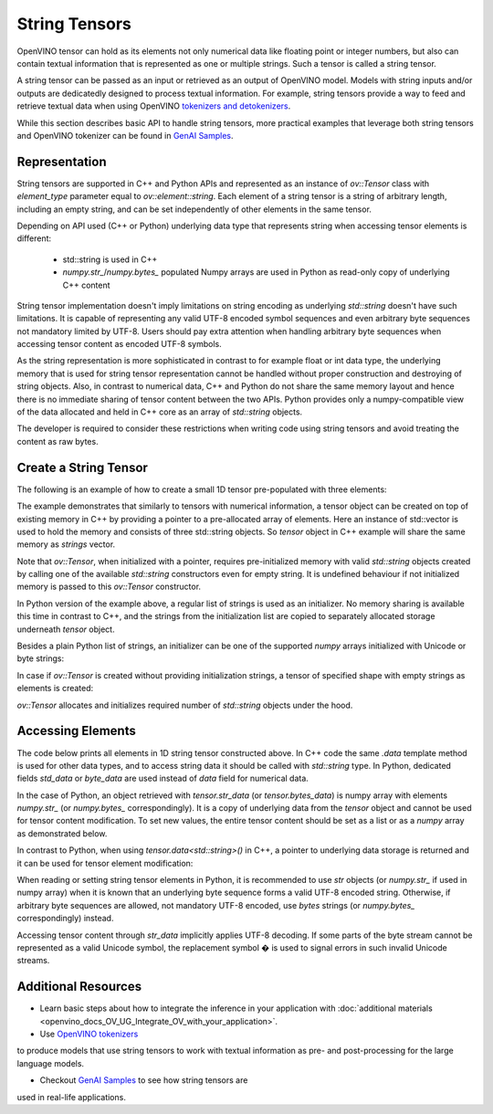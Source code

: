 .. {#openvino_docs_OV_UG_string_tensors}

String Tensors
==============


.. meta::
   :description: Learn how to pass and retrieve text to and from OpenVINO model.

OpenVINO tensor can hold as its elements not only numerical data like floating point or integer numbers,
but also can contain textual information that is represented as one or multiple strings.
Such a tensor is called a string tensor.

A string tensor can be passed as an input or retrieved as an output of OpenVINO model.
Models with string inputs and/or outputs are dedicatedly designed to process textual information.
For example, string tensors provide a way to feed and retrieve textual data when using OpenVINO
`tokenizers and detokenizers <https://github.com/openvinotoolkit/openvino_contrib/tree/master/modules/custom_operations/user_ie_extensions/tokenizer/python>`__.

While this section describes basic API to handle string tensors, more practical examples that leverage both
string tensors and OpenVINO tokenizer can be found in
`GenAI Samples <https://github.com/openvinotoolkit/openvino.genai/tree/master/text_generation/causal_lm/cpp>`__.


Representation
##############

String tensors are supported in C++ and Python APIs and represented as an instance of `ov::Tensor`
class with `element_type` parameter equal to `ov::element::string`. Each element of a string tensor is a string
of arbitrary length, including an empty string, and can be set independently of other elements in the same tensor.

Depending on API used (C++ or Python) underlying data type that represents string when accessing tensor elements is
different:

 - std::string is used in C++

 - `numpy.str_`/`numpy.bytes_` populated Numpy arrays are used in Python as read-only copy of underlying C++ content

String tensor implementation doesn't imply limitations on string encoding as underlying `std::string` doesn't have such limitations.
It is capable of representing any valid UTF-8 encoded symbol sequences and even arbitrary byte sequences not
mandatory limited by UTF-8.
Users should pay extra attention when handling arbitrary byte sequences when accessing tensor content as encoded UTF-8 symbols.

As the string representation is more sophisticated in contrast to for example float or int data type,
the underlying memory that is used for string tensor representation cannot be handled without proper construction and
destroying of string objects.
Also, in contrast to numerical data, C++ and Python do not share the same memory layout and hence there is no immediate
sharing of tensor content between the two APIs. Python provides only a numpy-compatible view of the data
allocated and held in C++ core as an array of `std::string` objects.

The developer is required to consider these restrictions when writing code using string tensors and
avoid treating the content as raw bytes.

Create a String Tensor
######################

The following is an example of how to create a small 1D tensor pre-populated with three elements:

.. tab-set::

   .. tab-item:: Python
      :sync: py

      .. code-block:: py
         :force:

         import openvino as ov

         tensor = ov.Tensor(['text', 'more text', 'even more text'])

   .. tab-item:: C++
      :sync: cpp

      .. code-block:: cpp

         #include <vector>
         #include <string>
         #include <openvino/openvino.hpp>

         std::vector<std::string> strings = {"text", "more text", "even more text"};
         ov::Tensor tensor(ov::element::string, ov::Shape{strings.size()}, &strings[0]);

The example demonstrates that similarly to tensors with numerical information,
a tensor object can be created on top of existing memory in C++ by providing a pointer to a pre-allocated array of elements.
Here an instance of std::vector is used to hold the memory and consists of three std::string objects.
So `tensor` object in C++ example will share the same memory as `strings` vector.

Note that `ov::Tensor`, when initialized with a pointer, requires pre-initialized memory with valid `std::string` objects
created by calling one of the available `std::string` constructors even for empty string. It is undefined behaviour if
not initialized memory is passed to this `ov::Tensor` constructor.

In Python version of the example above, a regular list of strings is used as an initializer.
No memory sharing is available this time in contrast to C++,
and the strings from the initialization list are copied to separately allocated storage underneath `tensor` object.

Besides a plain Python list of strings, an initializer can be one of the supported `numpy` arrays initialized
with Unicode or byte strings:

.. tab-set::

   .. tab-item:: Python
      :sync: py

      .. code-block:: python
         :force:

         import numpy as np

         tensor = ov.Tensor(np.array(['text', 'more text', 'even more text']))
         tensor = ov.Tensor(np.array([b'text', b'more text', b'even more text']))

In case if `ov::Tensor` is created without providing initialization strings,
a tensor of specified shape with empty strings as elements is created:

.. tab-set::

   .. tab-item:: Python
      :sync: py

      .. code-block:: python
         :force:

         tensor = ov.Tensor(dtype=str, shape=[3])

   .. tab-item:: C++
      :sync: cpp

      .. code-block:: cpp

         ov::Tensor tensor(ov::element::string, ov::Shape{3});

`ov::Tensor` allocates and initializes required number of `std::string` objects under the hood.


Accessing Elements
##################

The code below prints all elements in 1D string tensor constructed above.
In C++ code the same `.data` template method is used for other data types,
and to access string data it should be called with `std::string` type.
In Python, dedicated fields `std_data` or `byte_data` are used instead of `data` field for numerical data.

.. tab-set::

   .. tab-item:: Python
      :sync: py

      .. code-block:: python
         :force:

         data = tensor.str_data  # use tensor.byte_data instead to access encoded strings as `bytes`
         for i in range(tensor.get_size()):
            print(data[i])

   .. tab-item:: C++
      :sync: cpp

      .. code-block:: cpp

         #include <iostream>

         std::string* data = tensor.data<std::string>();
         for(size_t i = 0; i < tensor.get_size(); ++i)
            std::cout << data[i] << '\n';

In the case of Python, an object retrieved with `tensor.str_data` (or `tensor.bytes_data`) is numpy array
with elements `numpy.str_` (or `numpy.bytes_` correspondingly). It is a copy of underlying data from
the `tensor` object and cannot be used for tensor content modification.
To set new values, the entire tensor content should be set as a list or as a `numpy` array as demonstrated
below.

In contrast to Python, when using `tensor.data<std::string>()` in C++, a pointer to underlying data
storage is returned and it can be used for tensor element modification:

.. tab-set::

   .. tab-item:: Python
      :sync: py

      .. code-block:: python

         # Unicode strings:
         tensor.str_data = ['one', 'two', 'three']
         # Do NOT use tensor.str_data[i] to set a new value, it won't update the tensor content

         # Encoded strings:
         tensor.bytes_data = [b'one', b'two', b'three']
         # Do NOT use tensor.bytes_data[i] to set a new value, it won't update the tensor content

      :sync: cpp

      .. code-block:: cpp

         std::string new_content[] = {"one", "two", "three"};
         std::string* data = tensor.data<std::string>();
         for(size_t i = 0; i < tensor.get_size(); ++i)
            data[i] = new_content[i];

When reading or setting string tensor elements in Python, it is recommended to use `str` objects (or `numpy.str_` if used in numpy array)
when it is known that an underlying byte sequence forms a valid UTF-8 encoded string.
Otherwise, if arbitrary byte sequences are allowed,
not mandatory UTF-8 encoded, use `bytes` strings (or `numpy.bytes_` correspondingly) instead.

Accessing tensor content through `str_data` implicitly applies UTF-8 decoding.
If some parts of the byte stream cannot be represented as a valid Unicode symbol,
the replacement symbol � is used to signal errors in such invalid Unicode streams.

Additional Resources
####################

* Learn basic steps about how to integrate the inference in your application with :doc:`additional materials <openvino_docs_OV_UG_Integrate_OV_with_your_application>`.

* Use `OpenVINO tokenizers <https://github.com/openvinotoolkit/openvino_contrib/tree/master/modules/custom_operations/user_ie_extensions/tokenizer/python>`__
to produce models that use string tensors to work with textual information as pre- and post-processing for the large language models.

* Checkout `GenAI Samples <https://github.com/openvinotoolkit/openvino.genai/tree/master/text_generation/causal_lm/cpp>`__ to see how string tensors are
used in real-life applications.

